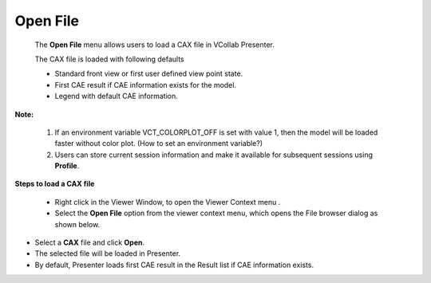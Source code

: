 
Open File                                                                                                                                                               
===========
 The **Open File** menu allows users to load a CAX file in VCollab Presenter.                                                                                            
                                                                                                                                                                         
 The CAX file is loaded with following defaults                                                                                                                          
                                                                                                                                                                         
 -  Standard front view or first user defined view point state.                                                                                                          
                                                                                                                                                                         
 -  First CAE result if CAE information exists for the model.                                                                                                            
                                                                                                                                                                         
 -  Legend with default CAE information.                                                                                                                                 
                                                                                                                                                                         
**Note:**                                                                                                                                                               
                                                                                                                                                                         
 1. If an environment variable VCT\_COLORPLOT\_OFF is set with value 1, then the model will be loaded faster without color plot. (How to set an environment variable?)   
                                                                                                                                                                         
 2. Users can store current session information and make it available for subsequent sessions using **Profile**.                                                         
                                                                                                                                                                         
**Steps to load a CAX file**                                                                                                                                            
                                                                                                                                                                         
 -  Right click in the Viewer Window, to open the Viewer Context menu .                                                                                                  
                                                                                                                                                                         
 -  Select the **Open File** option from the viewer context menu, which opens the File browser dialog as shown below.                                                    


|image0|

-  Select a **CAX** file and click **Open**.

-  The selected file will be loaded in Presenter.

-  By default, Presenter loads first CAE result in the Result list if
   CAE information exists.

|image1|

.. |image0| image:: Images/Presenter_open_dialog.png

.. |image1| image:: Images/Presenter_window.png

